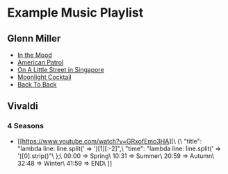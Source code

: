 * Example Music Playlist

** Glenn Miller

- [[https://www.youtube.com/watch?v=_CI-0E_jses][In the Mood]]
- [[https://www.youtube.com/watch?v=EAVejLjXVdw][American Patrol]]
- [[https://www.youtube.com/watch?v=DhDaOdGZbF4][On A Little Street in Singapore]]
- [[https://www.youtube.com/watch?v=MPF38fYkBjc][Moonlight Cocktail]]
- [[https://www.youtube.com/watch?v=K3AGWCjeSDw][Back To Back]]

** Vivaldi

*** 4 Seasons

+ [[https://www.youtube.com/watch?v=GRxofEmo3HA][\
    {\
        "title": "lambda line: line.split(' => ')[1][:-2]",\
        "time": "lambda line: line.split(' => ')[0].strip()"\
    };\
    00:00 => Spring\
    10:31 => Summer\
    20:59 => Autumn\
    32:48 => Winter\
    41:59 => END\
  ]]

